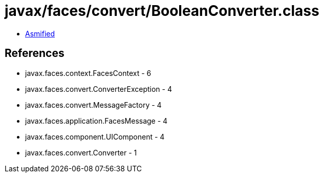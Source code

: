 = javax/faces/convert/BooleanConverter.class

 - link:BooleanConverter-asmified.java[Asmified]

== References

 - javax.faces.context.FacesContext - 6
 - javax.faces.convert.ConverterException - 4
 - javax.faces.convert.MessageFactory - 4
 - javax.faces.application.FacesMessage - 4
 - javax.faces.component.UIComponent - 4
 - javax.faces.convert.Converter - 1
